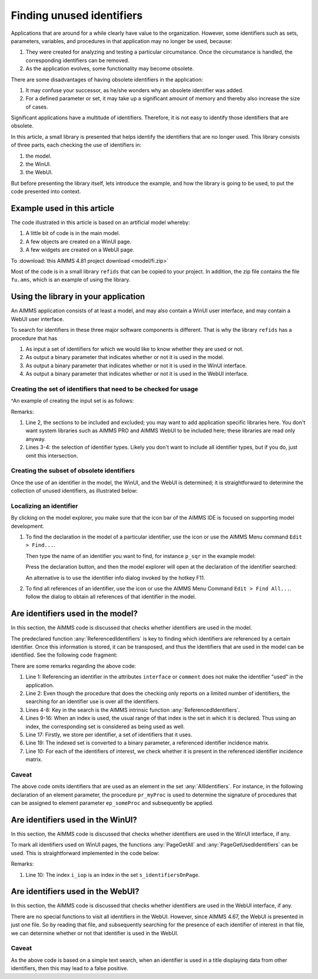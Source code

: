 .. |search-icon| image:: images/search-icon.png

.. |search-all-icon| image:: images/search-all-icon.png

Finding unused identifiers
============================

Applications that are around for a while clearly have value to the organization.
However, some identifiers such as sets, parameters, variables, and procedures in that application may no longer be used, because:

#.  They were created for analyzing and testing a particular circumstance. 
    Once the circumstance is handled, the corresponding identifiers can be removed.

#.  As the application evolves, some functionality may become obsolete.

There are some disadvantages of having obsolete identifiers in the application:

#.  It may confuse your successor, as he/she wonders why an obsolete identifier was added.

#.  For a defined parameter or set, it may take up a significant amount of memory and thereby also 
    increase the size of cases.

Significant applications have a multitude of identifiers.  
Therefore, it is not easy to identify those identifiers that are obsolete.

In this article, a small library is presented that helps identify the identifiers that are no longer used.
This library consists of three parts, each checking the use of identifiers in:

#.  the model.

#.  the WinUI.

#.  the WebUI.

But before presenting the library itself, lets introduce the example, 
and how the library is going to be used,
to put the code presented into context.

Example used in this article
-----------------------------

The code illustrated in this article is based on an artificial model whereby:

#.  A little bit of code is in the main model.

#.  A few objects are created on a WinUI page.

#.  A few widgets are created on a WebUI page.

To :download:`this AIMMS 4.81 project download <model/fi.zip>` 

Most of the code is in a small library ``refids`` that can be copied to your project.
In addition, the zip file contains the file ``fu.ams``, which is an example of using the library.

Using the library in your application
-------------------------------------

An AIMMS application consists of at least a model, and may also contain a WinUI user interface, and may contain a WebUI user interface.

To search for identifiers in these three major software components is different.
That is why the library ``refids`` has a procedure that has 

#.  As input a set of identifiers for which we would like to know whether they are used or not.

#.  As output a binary parameter that indicates whether or not it is used in the model.

#.  As output a binary parameter that indicates whether or not it is used in the WinUI interface.

#.  As output a binary parameter that indicates whether or not it is used in the WebUI interface.

Creating the set of identifiers that need to be checked for usage
^^^^^^^^^^^^^^^^^^^^^^^^^^^^^^^^^^^^^^^^^^^^^^^^^^^^^^^^^^^^^^^^^^

^An example of creating the input set is as follows:

.. code-block:: aimms
    :linenos:

    s_setSearched := 
        ( Main_fi - Test_section_find_identifiers ) 
        * 
        ( AllProcedures + AllParameters + AllSets ) ;
        
Remarks:

#.  Line 2, the sections to be included and excluded; you may want to add application specific libraries here.
    You don't want system libraries such as AIMMS PRO and AIMMS WebUI to be included here; these libraries are read only anyway.
   
#.  Lines 3-4: the selection of identifier types.  
    Likely you don't want to include all identifier types, but if  you do, just omit this intersection.

Creating the subset of obsolete identifiers
^^^^^^^^^^^^^^^^^^^^^^^^^^^^^^^^^^^^^^^^^^^^^^^^

Once the use of an identifier in the model, the WinUI, and the WebUI is determined; 
it is straightforward to 
determine the collection of unused identifiers, as illustrated below:

.. code-block:: aimms
    :linenos:

    s_unused := { i_ci | 
        ( not bp_isUsedInModel( i_ci ) ) and 
        ( not bp_isUsedInWinUI( i_ci ) ) and 
        ( not bp_isUsedInWebUI( i_ci ) )     };

Localizing an identifier
^^^^^^^^^^^^^^^^^^^^^^^^^^

By clicking on the model explorer, you make sure that the icon bar of the AIMMS IDE is focused on supporting model development. 

#.  To find the declaration in the model of a particular identifier, use the icon |search-icon| or use the AIMMS Menu command ``Edit > Find...``.

    Then type the name of an identifier you want to find, for instance ``p_sqr`` in the example model:

    .. image:: images/search-dialog.png
        :align: center

    Press the declaration button, and then the model explorer will open at the declaration of the identifier searched:

    .. image:: images/model-tree-at-searched-identifier.png
        :align: center
        
    An alternative is to use the identifier info dialog invoked by the hotkey F11.

#.  To find all references of an identifier, use the icon |search-all-icon| or use the AIMMS Menu Command ``Edit > Find All...``.
    follow the dialog to obtain all references of that identifier in the model.


Are identifiers used in the model?
----------------------------------

In this section, the AIMMS code is discussed that checks whether identifiers are used in the model.

The predeclared function :any:`ReferencedIdentifiers` is key to finding which identifiers are referenced by 
a certain identifier.  
Once this information is stored, it can be transposed, and thus the identifiers that are used in the model can be identified.  See the following code fragment:

.. code-block:: aimms
    :linenos:

    s_attributesSearched := AllAttributeNames - data { interface, comment } ;
    for IndexIdentifiers do
        _s_helper := { IndexIdentifiers } ;
        _s_referencedIdentifiers := 
            ReferencedIdentifiers(
                searchIdentSet :  _s_helper, 
                searchAttrSet  :  s_attributesSearched, 
                recursive      :  0);
        _s_addedSets := {} ;
        for _i_ri | IdentifierType( _i_ri ) = 'index'  do
            _ep_referencedSet := indexRange( _i_ri ) ;
            if _ep_referencedSet in AllIdentifiers then
                _s_addedSets += _ep_referencedSet ;
            endif ;
        endfor ;
        _s_referencedIdentifiers += _s_addedSets ;
        is_uses( IndexIdentifiers ) := _s_referencedIdentifiers ;
    endfor ;
    bp_uses( i_fromId, i_toId ) := i_toId in is_uses( i_fromId );
    bp_isUsedInModel( i_ci ) := exists( i_fromId | bp_uses( i_fromId, i_ci ) );
    
There are some remarks regarding the above code:

#.  Line 1: Referencing an identifier in the attributes ``interface`` or ``comment`` 
    does not make the identifier "used" in the application.

#.  Line 2: Even though the procedure that does the checking only reports on a limited number of identifiers,
    the searching for an identifier use is over all the identifiers. 

#.  Lines 4-8: Key in the search is the AIMMS intrinsic function :any:`ReferencedIdentifiers`.

#.  Lines 9-16: When an index is used, the usual range of that index is the set in which it is declared. 
    Thus using an index, the corresponding set is considered as being used as well.

#.  Line 17: Firstly, we store per identifier, a set of identifiers that it uses.

#.  Line 19: The indexed set is converted to a binary parameter, a referenced identifier incidence matrix.

#.  Line 10: For each of the identifiers of interest, we check whether it is present in the referenced identifier incidence matrix.

Caveat
^^^^^^^^^^^^^^

The above code omits identifiers that are used as an element in the set :any:`AllIdentifiers`.
For instance, in the following declaration of an element parameter, the procedure ``pr_myProc`` is used 
to determine the signature of procedures that can be assigned to element parameter ``ep_someProc`` and 
subsequently be applied.

.. code-block:: aimms
    :linenos:

    ElementParameter ep_someProc {
        Range: AllProcedures;
        Default: 'pr_myProc'
    }


Are identifiers used in the WinUI?
----------------------------------

In this section, the AIMMS code is discussed that checks whether identifiers are used in the WinUI interface, if any.

To mark all identifiers used on WinUI pages, the functions :any:`PageGetAll` and :any:`PageGetUsedIdentifiers` can be used. This is straightforward implemented in the code below:

.. code-block:: aimms
    :linenos:

    empty bp_isUsedInWinUI ;
    _bp_pga := PageGetAll( _s_pages );
    if _bp_pga then
        for _i_pg do
            sp_pageName := formatString( "%e", _i_pg );
            _bp_pgui := PageGetUsedIdentifiers( sp_pageName, s_identifiersOnPage );
            if not _bp_pgui then
                raise warning "Obtaining identifiers from page " + sp_pageName + " failed: " + CurrentErrorMessage ;
            endif ;
            bp_isUsedInWinUI( i_iop ) := 1;
        endfor ;
    endif ;

Remarks:

#.  Line 10: The index ``i_iop`` is an index in the set ``s_identifiersOnPage``.

Are identifiers used in the WebUI?
----------------------------------

In this section, the AIMMS code is discussed that checks whether identifiers are used in the WebUI interface, if any.

There are no special functions to visit all identifiers in the WebUI.  
However, since AIMMS 4.67, the WebUI is presented in just one file. 
So by reading that file, and subsequently searching for the presence of each identifier of interest in that file, we can determine whether or not that identifier is used in the WebUI.

.. code-block:: aimms
    :linenos:

    empty bp_isUsedInWebUI ;
    _sp_fn := ".\\MainProject\\WebUI\\webui.json" ;
    if FileExists( _sp_fn ) then
        _sp_webuiText := FileRead( _sp_fn );
        bp_isUsedInWebUI( i_ci ) := 1 $ FindString( _sp_webuiText, i_ci, caseSensitive: 0, wordOnly: 1 );
    endif ;

Caveat
^^^^^^
As the above code is based on a simple text search, when an identifier is used in a title displaying data from other identifiers, then this may lead to a false positive.
